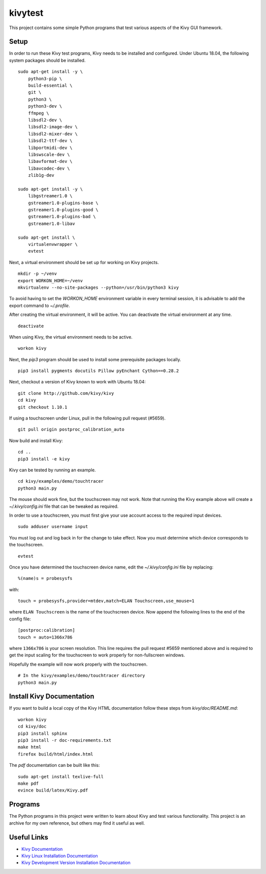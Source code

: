 kivytest
========

This project contains some simple Python programs that test various
aspects of the Kivy GUI framework.

Setup
-----

In order to run these Kivy test programs, Kivy needs to be installed
and configured.  Under Ubuntu 18.04, the following system packages
should be installed. ::

    sudo apt-get install -y \
        python3-pip \
        build-essential \
        git \
        python3 \
        python3-dev \
        ffmpeg \
        libsdl2-dev \
        libsdl2-image-dev \
        libsdl2-mixer-dev \
        libsdl2-ttf-dev \
        libportmidi-dev \
        libswscale-dev \
        libavformat-dev \
        libavcodec-dev \
        zlib1g-dev

    sudo apt-get install -y \
        libgstreamer1.0 \
        gstreamer1.0-plugins-base \
        gstreamer1.0-plugins-good \
        gstreamer1.0-plugins-bad \
        gstreamer1.0-libav

    sudo apt-get install \
        virtualenvwrapper \
        evtest

Next, a virtual environment should be set up for working on Kivy projects. ::

    mkdir -p ~/venv
    export WORKON_HOME=~/venv
    mkvirtualenv --no-site-packages --python=/usr/bin/python3 kivy

To avoid having to set the `WORKON_HOME` environment variable in every
terminal session, it is advisable to add the export command to *~/.profile*.

After creating the virtual environment, it will be active.  You can
deactivate the virtual environment at any time. ::

    deactivate

When using Kivy, the virtual environment needs to be active. ::

    workon kivy

Next, the `pip3` program should be used to install some prerequisite
packages locally. ::

    pip3 install pygments docutils Pillow pyEnchant Cython==0.28.2

Next, checkout a version of Kivy known to work with Ubuntu 18.04::

    git clone http://github.com/kivy/kivy
    cd kivy
    git checkout 1.10.1

If using a touchscreen under Linux, pull in the following pull request
(#5659).  ::

    git pull origin postproc_calibration_auto

Now build and install Kivy::

    cd ..
    pip3 install -e kivy

Kivy can be tested by running an example. ::

    cd kivy/examples/demo/touchtracer
    python3 main.py

The mouse should work fine, but the touchscreen may not work.  Note
that running the Kivy example above will create a
*~/.kivy/config.ini* file that can be tweaked as required.

In order to use a touchscreen, you must first give your use account
access to the required input devices.  ::

    sudo adduser username input

You must log out and log back in for the change to take effect.  Now
you must determine which device corresponds to the touchscreen. ::

    evtest

Once you have determined the touchscreen device name, edit the
*~/.kivy/config.ini* file by replacing::

    %(name)s = probesysfs

with::

    touch = probesysfs,provider=mtdev,match=ELAN Touchscreen,use_mouse=1

where ``ELAN Touchscreen`` is the name of the touchscreen device.  Now
append the following lines to the end of the config file::

    [postproc:calibration]
    touch = auto=1366x786

where ``1366x786`` is your screen resolution.  This line requires the
pull request #5659 mentioned above and is required to get the input
scaling for the touchscreen to work properly for non-fullscreen windows.

Hopefully the example will now work properly with the touchscreen. ::

    # In the kivy/examples/demo/touchtracer directory
    python3 main.py

Install Kivy Documentation
--------------------------

If you want to build a local copy of the Kivy HTML documentation follow
these steps from *kivy/doc/README.md*::

  workon kivy
  cd kivy/doc
  pip3 install sphinx
  pip3 install -r doc-requirements.txt
  make html
  firefox build/html/index.html

The *pdf* documentation can be built like this::

  sudo apt-get install texlive-full
  make pdf
  evince build/latex/Kivy.pdf
  
Programs
--------

The Python programs in this project were written to learn about Kivy
and test various functionality.  This project is an archive for my own
reference, but others may find it useful as well.

Useful Links
------------

- `Kivy Documentation <https://kivy.org/doc/stable/gettingstarted/intro.html>`_
- `Kivy Linux Installation Documentation <https://kivy.org/doc/stable/installation/installation-linux.html>`_
- `Kivy Development Version Installation Documentation <https://kivy.org/doc/stable/installation/installation.html#development-version>`_
